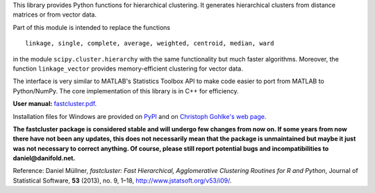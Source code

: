 
This library provides Python functions for hierarchical clustering. It
generates hierarchical clusters from distance matrices or from vector data.

Part of this module is intended to replace the functions ::

    linkage, single, complete, average, weighted, centroid, median, ward

in the module ``scipy.cluster.hierarchy`` with the same functionality but much
faster algorithms. Moreover, the function ``linkage_vector`` provides
memory-efficient clustering for vector data.

The interface is very similar to MATLAB's Statistics Toolbox API to make code
easier to port from MATLAB to Python/NumPy. The core implementation of this
library is in C++ for efficiency.

**User manual:** `fastcluster.pdf
<https://github.com/dmuellner/fastcluster/raw/master/docs/fastcluster.pdf>`_.

Installation files for Windows are provided on `PyPI
<https://pypi.python.org/pypi/fastcluster>`_ and on `Christoph Gohlke's web
page <http://www.lfd.uci.edu/~gohlke/pythonlibs/#fastcluster>`_.

**The fastcluster package is considered stable and will undergo few changes
from now on. If some years from now there have not been any updates, this
does not necessarily mean that the package is unmaintained but maybe it just
was not necessary to correct anything. Of course, please still report potential
bugs and incompatibilities to daniel@danifold.net.**

Reference: Daniel Müllner, *fastcluster: Fast Hierarchical, Agglomerative
Clustering Routines for R and Python*, Journal of Statistical Software, **53**
(2013), no. 9, 1–18, http://www.jstatsoft.org/v53/i09/.


